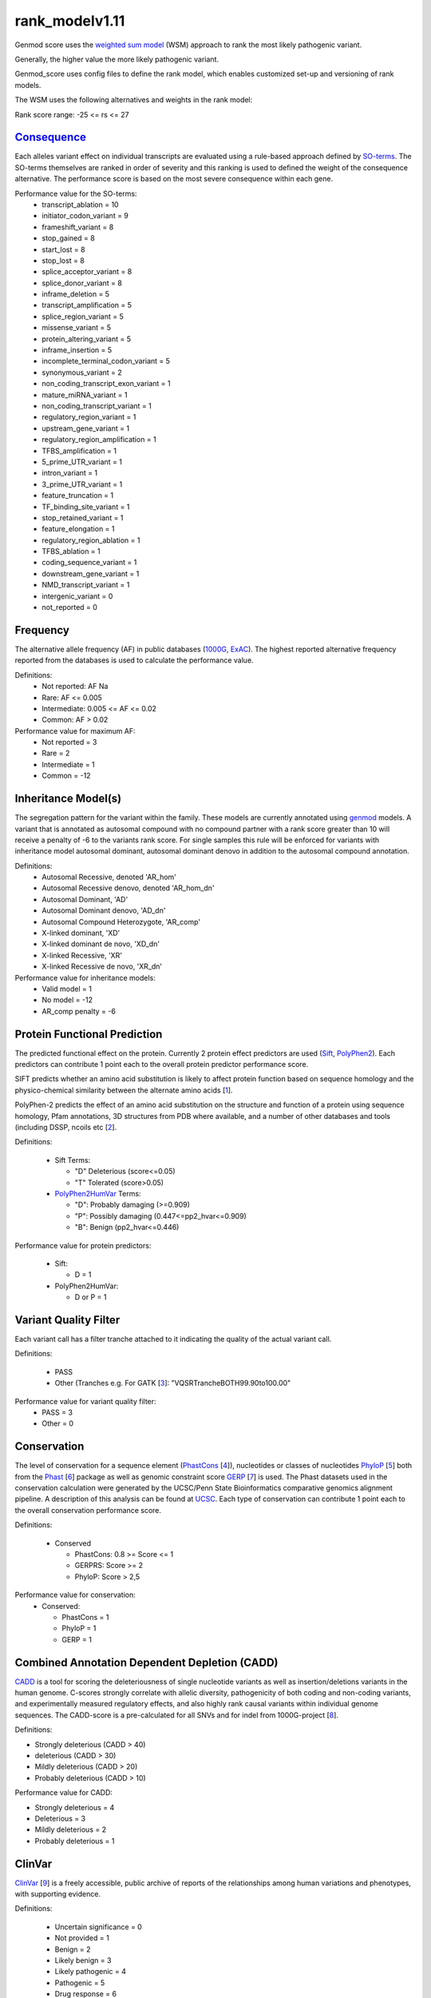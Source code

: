 rank_modelv1.11
==================

Genmod score uses the `weighted sum model`_ (WSM) approach to rank the most likely
pathogenic variant.

Generally, the higher value the more likely pathogenic variant. 

Genmod_score uses config files to define the rank model, which enables customized
set-up and versioning of rank models.

The WSM uses the following alternatives and weights in the rank model:

Rank score range: -25 <= rs <= 27

`Consequence`_
~~~~~~~~~~~~~~
Each alleles variant effect on individual transcripts are evaluated using a rule-based approach
defined by `SO-terms`_. The SO-terms themselves are ranked in order of severity and this ranking
is used to defined the weight of the consequence alternative. The performance score is based
on the most severe consequence within each gene.

Performance value for the SO-terms:
 - transcript_ablation = 10
 - initiator_codon_variant = 9
 - frameshift_variant = 8
 - stop_gained = 8
 - start_lost = 8
 - stop_lost = 8
 - splice_acceptor_variant = 8
 - splice_donor_variant = 8
 - inframe_deletion = 5
 - transcript_amplification = 5
 - splice_region_variant = 5
 - missense_variant = 5
 - protein_altering_variant = 5
 - inframe_insertion = 5
 - incomplete_terminal_codon_variant = 5
 - synonymous_variant = 2
 - non_coding_transcript_exon_variant = 1
 - mature_miRNA_variant = 1
 - non_coding_transcript_variant = 1
 - regulatory_region_variant = 1
 - upstream_gene_variant = 1
 - regulatory_region_amplification = 1
 - TFBS_amplification = 1
 - 5_prime_UTR_variant = 1
 - intron_variant = 1
 - 3_prime_UTR_variant = 1
 - feature_truncation = 1
 - TF_binding_site_variant = 1
 - stop_retained_variant = 1
 - feature_elongation = 1
 - regulatory_region_ablation = 1
 - TFBS_ablation = 1
 - coding_sequence_variant = 1
 - downstream_gene_variant = 1
 - NMD_transcript_variant = 1
 - intergenic_variant = 0
 - not_reported = 0

Frequency
~~~~~~~~~
The alternative allele frequency (AF) in public databases (`1000G`_, `ExAC`_). The highest reported 
alternative frequency reported from the databases is used to calculate the performance value.

Definitions:
 - Not reported: AF Na
 - Rare: AF <= 0.005
 - Intermediate: 0.005 <= AF <= 0.02
 - Common:  AF > 0.02

Performance value for maximum AF:
 - Not reported = 3
 - Rare = 2
 - Intermediate = 1
 - Common = -12

Inheritance Model(s)
~~~~~~~~~~~~~~~~~~~~
The segregation pattern for the variant within the family. These models are currently annotated
using `genmod`_ models. A variant that is annotated as autosomal compound with no compound partner 
with a rank score greater than 10 will receive a penalty of -6 to the variants rank score.
For single samples this rule will be enforced for variants with inheritance model autosomal dominant,
autosomal dominant denovo in addition to the autosomal compound annotation.

Definitions:
 - Autosomal Recessive, denoted 'AR_hom'
 - Autosomal Recessive denovo, denoted 'AR_hom_dn'
 - Autosomal Dominant, 'AD'
 - Autosomal Dominant denovo, 'AD_dn'
 - Autosomal Compound Heterozygote, 'AR_comp'
 - X-linked dominant, 'XD'
 - X-linked dominant de novo, 'XD_dn'
 - X-linked Recessive, 'XR'
 - X-linked Recessive de novo, 'XR_dn'

Performance value for inheritance models:
 - Valid model = 1
 - No model = -12
 - AR_comp penalty = -6

Protein Functional Prediction
~~~~~~~~~~~~~~~~~~~~~~~~~~~~~
The predicted functional effect on the protein.
Currently 2 protein effect predictors are used (`Sift`_, `PolyPhen2`_).
Each predictors can contribute 1 point each to the overall protein predictor performance score.

SIFT predicts whether an amino acid substitution is likely to affect protein function based
on sequence homology and the physico-chemical similarity between the alternate amino acids [`1`_].

PolyPhen-2 predicts the effect of an amino acid substitution on the structure and function
of a protein using sequence homology, Pfam annotations, 3D structures from PDB where available,
and a number of other databases and tools (including DSSP, ncoils etc [`2`_].

Definitions:

 - Sift Terms:
 
   - "D" Deleterious (score<=0.05)
   - "T" Tolerated (score>0.05) 

 - `PolyPhen2HumVar`_ Terms:

   - "D": Probably damaging (>=0.909)
   - "P": Possibly damaging (0.447<=pp2_hvar<=0.909)
   - "B": Benign (pp2_hvar<=0.446)

Performance value for protein predictors:

 - Sift:
   
   - D = 1

 - PolyPhen2HumVar:
   
   - D or P = 1

Variant Quality Filter
~~~~~~~~~~~~~~~~~~~~~~
Each variant call has a filter tranche attached to it indicating the quality of the actual
variant call. 

Definitions:
 
 - PASS 
 - Other (Tranches e.g. For GATK [`3`_]: "VQSRTrancheBOTH99.90to100.00"

Performance value for variant quality filter:
 - PASS = 3
 - Other = 0

Conservation
~~~~~~~~~~~~
The level of conservation for a sequence element (`PhastCons`_ [`4`_]), nucleotides or classes of 
nucleotides `PhyloP`_ [`5`_] both from the `Phast`_ [`6`_] package as well as genomic constraint score
`GERP`_ [`7`_] is used. The Phast datasets used in the conservation calculation were generated
by the UCSC/Penn State Bioinformatics comparative genomics alignment pipeline. A description of this analysis can be found at `UCSC`_. Each type of 
conservation can contribute 1 point each to the overall conservation performance score.

Definitions:

 - Conserved
 
   - PhastCons: 0.8 >= Score <= 1
   - GERPRS: Score >= 2
   - PhyloP: Score > 2,5
   
Performance value for conservation:
 - Conserved:
 
   - PhastCons = 1
   - PhyloP = 1	
   - GERP = 1

Combined Annotation Dependent Depletion (CADD)
~~~~~~~~~~~~~~~~~~~~~~~~~~~~~~~~~~~~~~~~~~~~~~
`CADD`_ is a tool for scoring the deleteriousness of single nucleotide variants as well as 
insertion/deletions variants in the human genome. C-scores strongly correlate with allelic
diversity, pathogenicity of both coding and non-coding variants, and experimentally measured
regulatory effects, and also highly rank causal variants within individual genome sequences.
The CADD-score is a pre-calculated for all SNVs and for indel from 1000G-project [`8`_].
 
Definitions:

- Strongly deleterious (CADD > 40)
- deleterious (CADD > 30)
- Mildly deleterious (CADD > 20)
- Probably deleterious (CADD > 10)

Performance value for CADD:

- Strongly deleterious = 4
- Deleterious = 3
- Mildly deleterious = 2
- Probably deleterious = 1


ClinVar
~~~~~~~
`ClinVar`_ [`9`_] is a freely accessible, public archive of reports of the relationships
among human variations and phenotypes, with supporting evidence. 

Definitions:

 - Uncertain significance = 0
 - Not provided = 1
 - Benign = 2
 - Likely benign = 3
 - Likely pathogenic = 4
 - Pathogenic = 5
 - Drug response = 6
 - Histocompatibility = 7
 - Other = 255

Performance value for ClinVar:
 - Uncertain significance = 0
 - Not provided = 0
 - Benign = -1
 - Likely benign = 0
 - Likely pathogenic = 1
 - Pathogenic = 2
 - Drug response = 0
 - Histocompatibility = 0
 - Other = 0
 
 
.. _weighted sum model: http://en.wikipedia.org/wiki/Weighted_sum_model
.. _Consequence: http://www.ensembl.org/info/genome/variation/predicted_data.html
.. _SO-terms: http://www.sequenceontology.org/
.. _1000G: http://www.1000genomes.org/
.. _ExAC: http://exac.broadinstitute.org/about
.. _MutationTaster: http://www.mutationtaster.org/
.. _genmod: https://github.com/moonso/genmod
.. _Sift: http://sift.jcvi.org/
.. _PolyPhen2: http://genetics.bwh.harvard.edu/pph2/
.. _PolyPhen2HumVar: http://genetics.bwh.harvard.edu/pph2/dokuwiki/overview#prediction
.. _PhastCons: http://compgen.bscb.cornell.edu/phast/help-pages/phastCons.txt
.. _PhyloP: http://compgen.bscb.cornell.edu/phast/help-pages/phyloP.txt
.. _Phast: http://compgen.bscb.cornell.edu/phast/
.. _UCSC: http://genome.ucsc.edu/cgi-bin/hgTrackUi?db=hg19&g=cons100way
.. _GERP: http://mendel.stanford.edu/SidowLab/downloads/gerp/
.. _CADD: http://cadd.gs.washington.edu/
.. _ClinVar: http://www.ncbi.nlm.nih.gov/clinvar/
.. _1: http://www.ncbi.nlm.nih.gov/pubmed/?term=22689647
.. _2: http://www.ncbi.nlm.nih.gov/pubmed/?term=20354512
.. _3: http://www.ncbi.nlm.nih.gov/pubmed?term=20644199
.. _4: http://www.ncbi.nlm.nih.gov/pubmed/?term=16024819
.. _5: http://www.ncbi.nlm.nih.gov/pubmed/?term=14660683
.. _6: http://www.ncbi.nlm.nih.gov/pubmed/?term=21278375
.. _7: http://www.ncbi.nlm.nih.gov/pubmed/?term=15965027
.. _8: http://www.ncbi.nlm.nih.gov/pubmed/?term=24487276
.. _9: http://www.ncbi.nlm.nih.gov/pubmed/?term=24234437